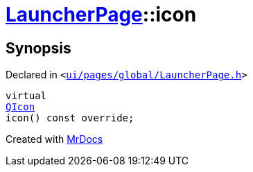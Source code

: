 [#LauncherPage-icon]
= xref:LauncherPage.adoc[LauncherPage]::icon
:relfileprefix: ../
:mrdocs:


== Synopsis

Declared in `&lt;https://github.com/PrismLauncher/PrismLauncher/blob/develop/ui/pages/global/LauncherPage.h#L61[ui&sol;pages&sol;global&sol;LauncherPage&period;h]&gt;`

[source,cpp,subs="verbatim,replacements,macros,-callouts"]
----
virtual
xref:QIcon.adoc[QIcon]
icon() const override;
----



[.small]#Created with https://www.mrdocs.com[MrDocs]#
